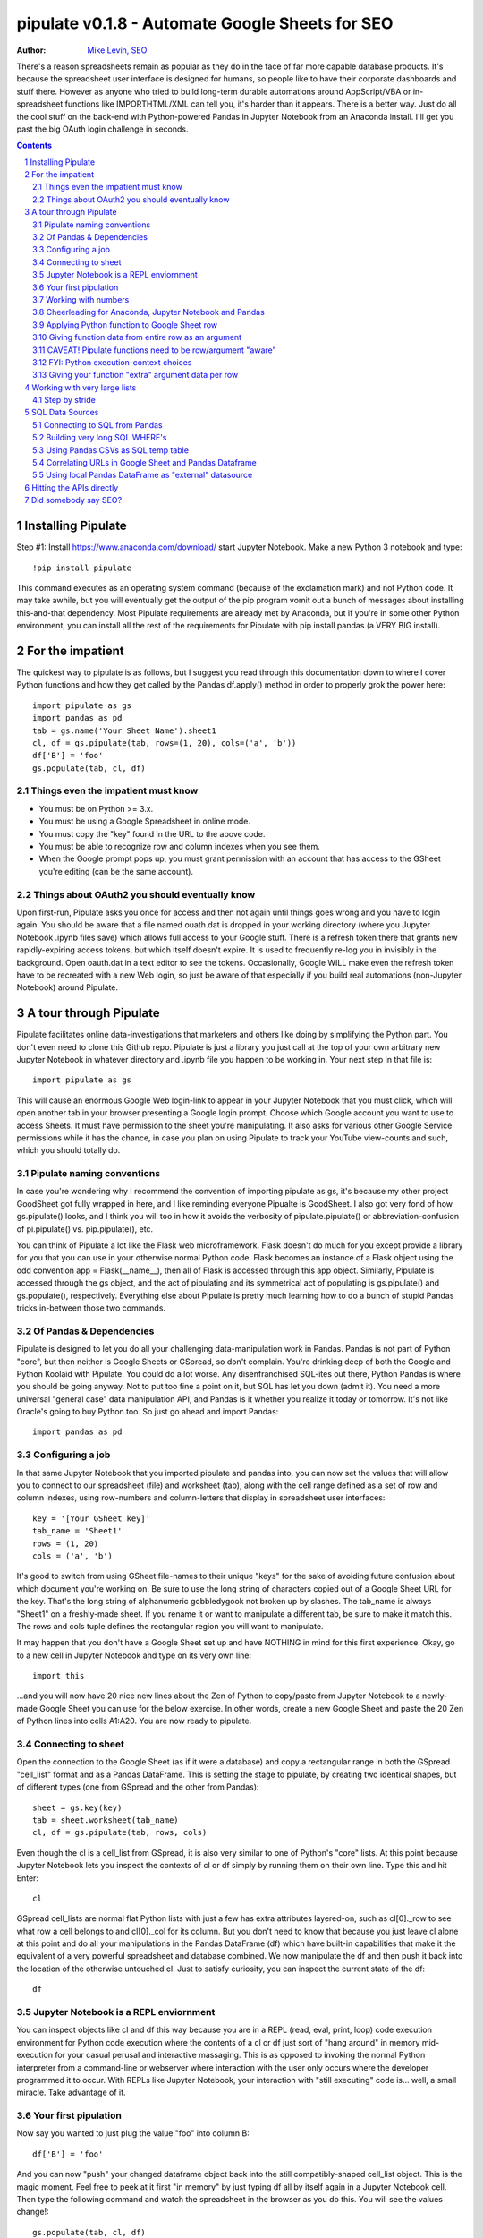 ===============
pipulate v0.1.8 - Automate Google Sheets for SEO
===============

:Author: `Mike Levin, SEO <http://mikelev.in>`_

There's a reason spreadsheets remain as popular as they do in the face of far
more capable database products. It's because the spreadsheet user interface is
designed for humans, so people like to have their corporate dashboards and
stuff there. However as anyone who tried to build long-term durable automations
around AppScript/VBA or in-spreadsheet functions like IMPORTHTML/XML can tell
you, it's harder than it appears. There is a better way. Just do all the cool
stuff on the back-end with Python-powered Pandas in Jupyter Notebook from an
Anaconda install. I'll get you past the big OAuth login challenge in seconds.


.. contents::
    :backlinks: none

.. sectnum::


######################################## 
Installing Pipulate
########################################

Step #1: Install https://www.anaconda.com/download/ start Jupyter Notebook.
Make a new Python 3 notebook and type::

    !pip install pipulate

This command executes as an operating system command (because of the
exclamation mark) and not Python code. It may take awhile, but you will
eventually get the output of the pip program vomit out a bunch of messages
about installing this-and-that dependency. Most Pipulate requirements are
already met by Anaconda, but if you're in some other Python environment, you
can install all the rest of the requirements for Pipulate with pip install
pandas (a VERY BIG install).

######################################## 
For the impatient
########################################

The quickest way to pipulate is as follows, but I suggest you read through this
documentation down to where I cover Python functions and how they get called by
the Pandas df.apply() method in order to properly grok the power here::

    import pipulate as gs
    import pandas as pd
    tab = gs.name('Your Sheet Name').sheet1
    cl, df = gs.pipulate(tab, rows=(1, 20), cols=('a', 'b'))
    df['B'] = 'foo'
    gs.populate(tab, cl, df)

****************************************
Things even the impatient must know
****************************************

- You must be on Python >= 3.x.
- You must be using a Google Spreadsheet in online mode.
- You must copy the "key" found in the URL to the above code.
- You must be able to recognize row and column indexes when you see them.
- When the Google prompt pops up, you must grant permission with an account
  that has access to the GSheet you're editing (can be the same account).

****************************************
Things about OAuth2 you should eventually know
****************************************

Upon first-run, Pipulate asks you once for access and then not again until
things goes wrong and you have to login again. You should be aware that a file
named ouath.dat is dropped in your working directory (where you Jupyter
Notebook .ipynb files save) which allows full access to your Google stuff.
There is a refresh token there that grants new rapidly-expiring access tokens,
but which itself doesn't expire. It is used to frequently re-log you in
invisibly in the background. Open oauth.dat in a text editor to see the tokens.
Occasionally, Google WILL make even the refresh token have to be recreated with
a new Web login, so just be aware of that especially if you build real
automations (non-Jupyter Notebook) around Pipulate.

######################################## 
A tour through Pipulate
########################################

Pipulate facilitates online data-investigations that marketers and others like
doing by simplifying the Python part. You don't even need to clone this Github
repo. Pipulate is just a library you just call at the top of your own arbitrary
new Jupyter Notebook in whatever directory and .ipynb file you happen to be
working in. Your next step in that file is::

    import pipulate as gs

This will cause an enormous Google Web login-link to appear in your Jupyter
Notebook that you must click, which will open another tab in your browser
presenting a Google login prompt. Choose which Google account you want to use
to access Sheets. It must have permission to the sheet you're manipulating. It
also asks for various other Google Service permissions while it has the chance,
in case you plan on using Pipulate to track your YouTube view-counts and such,
which you should totally do.

****************************************
Pipulate naming conventions
****************************************

In case you're wondering why I recommend the convention of importing pipulate
as gs, it's because my other project GoodSheet got fully wrapped in here, and I
like reminding everyone Pipualte is GoodSheet. I also got very fond of how
gs.pipulate() looks, and I think you will too in how it avoids the verbosity of
pipulate.pipulate() or abbreviation-confusion of pi.pipulate() vs.
pip.pipulate(), etc. 

You can think of Pipulate a lot like the Flask web microframework. Flask
doesn't do much for you except provide a library for you that you can use in
your otherwise normal Python code. Flask becomes an instance of a Flask object
using the odd convention app = Flask(__name__), then all of Flask is accessed
through this app object. Similarly, Pipulate is accessed through the gs object,
and the act of pipulating and its symmetrical act of populating is
gs.pipulate() and gs.populate(), respectively. Everything else about Pipulate
is pretty much learning how to do a bunch of stupid Pandas tricks in-between
those two commands.

****************************************
Of Pandas & Dependencies
****************************************

Pipulate is designed to let you do all your challenging data-manipulation work
in Pandas. Pandas is not part of Python "core", but then neither is Google
Sheets or GSpread, so don't complain. You're drinking deep of both the Google
and Python Koolaid with Pipulate. You could do a lot worse. Any disenfranchised
SQL-ites out there, Python Pandas is where you should be going anyway. Not to
put too fine a point on it, but SQL has let you down (admit it). You need a
more universal "general case" data manipulation API, and Pandas is it whether
you realize it today or tomorrow. It's not like Oracle's going to buy Python
too. So just go ahead and import Pandas::

    import pandas as pd

****************************************
Configuring a job
****************************************

In that same Jupyter Notebook that you imported pipulate and pandas into, you
can now set the values that will allow you to connect to our spreadsheet (file)
and worksheet (tab), along with the cell range defined as a set of row and
column indexes, using row-numbers and column-letters that display in
spreadsheet user interfaces::

    key = '[Your GSheet key]'
    tab_name = 'Sheet1'
    rows = (1, 20)
    cols = ('a', 'b')

It's good to switch from using GSheet file-names to their unique "keys" for the
sake of avoiding future confusion about which document you're working on. Be
sure to use the long string of characters copied out of a Google Sheet URL for
the key. That's the long string of alphanumeric gobbledygook not broken up by
slashes. The tab_name is always "Sheet1" on a freshly-made sheet. If you rename
it or want to manipulate a different tab, be sure to make it match this.  The
rows and cols tuple defines the rectangular region you will want to manipulate.

It may happen that you don't have a Google Sheet set up and have NOTHING in
mind for this first experience. Okay, go to a new cell in Jupyter Notebook and
type on its very own line::

    import this

...and you will now have 20 nice new lines about the Zen of Python to
copy/paste from Jupyter Notebook to a newly-made Google Sheet you can use for
the below exercise. In other words, create a new Google Sheet and paste the 20
Zen of Python lines into cells A1:A20. You are now ready to pipulate.

****************************************
Connecting to sheet
****************************************

Open the connection to the Google Sheet (as if it were a database) and copy a
rectangular range in both the GSpread "cell_list" format and as a Pandas
DataFrame. This is setting the stage to pipulate, by creating two identical
shapes, but of different types (one from GSpread and the other from Pandas)::

    sheet = gs.key(key)
    tab = sheet.worksheet(tab_name)
    cl, df = gs.pipulate(tab, rows, cols)

Even though the cl is a cell_list from GSpread, it is also very similar to one
of Python's "core" lists. At this point because Jupyter Notebook lets you
inspect the contexts of cl or df simply by running them on their own line. Type
this and hit Enter::

    cl

GSpread cell_lists are normal flat Python lists with just a few has extra
attributes layered-on, such as cl[0]._row to see what row a cell belongs to and
cl[0]._col for its column. But you don't need to know that because you just
leave cl alone at this point and do all your manipulations in the Pandas
DataFrame (df) which have built-in capabilities that make it the equivalent of
a very powerful spreadsheet and database combined. We now manipulate the df and
then push it back into the location of the otherwise untouched cl. Just to
satisfy curiosity, you can inspect the current state of the df::

    df

****************************************
Jupyter Notebook is a REPL enviornment
****************************************

You can inspect objects like cl and df this way because you are in a REPL
(read, eval, print, loop) code execution environment for Python code execution
where the contents of a cl or df just sort of "hang around" in memory
mid-execution for your casual perusal and interactive massaging. This is as
opposed to invoking the normal Python interpreter from a command-line or
webserver where interaction with the user only occurs where the developer
programmed it to occur. With REPLs like Jupyter Notebook, your interaction with
"still executing" code is... well, a small miracle. Take advantage of it.

****************************************
Your first pipulation
****************************************

Now say you wanted to just plug the value "foo" into column B::

    df['B'] = 'foo'

And you can now "push" your changed dataframe object back into the still
compatibly-shaped cell_list object. This is the magic moment. Feel free to peek
at it first "in memory" by just typing df all by itself again in a Jupyter
Notebook cell. Then type the following command and watch the spreadsheet in the
browser as you do this. You will see the values change!::

    gs.populate(tab, cl, df)

Congratulations. You've just pipulated.

Plugging data dynamically into Google Sheets is nothing new. Pipulate just
clarifies and simplifies the process. To do something slightly more
interesting, you can simply copy the contents of column A to B::

    df['B'] = df['A']
    gs.populate(tab, cl, df)

****************************************
Working with numbers
****************************************

Say there were numbers in column A and you wanted column be to be that number
times 2. Notice I have to convert column A to integers even if they look like
numbers in the spreadsheet, because GSpread converts all numbers to strings::

    df['B'] = df['A'].astype(int) * 2

This example will throw an error if you try it on the Zen of Python data, you
would get ValueError: invalid literal for int() with base 10: 'The Zen of
Python, by Tim Peters'. But you can put numbers in column A and execute this to
see a simple *2 operation and acquaint yourself with how automate-able things
start to become when you replace tedious manual Excel processes with
automation. Yes, there are the proprietary vendor embedded-languages like
Microsoft's VBA (Visual Basic for Applications) or Google's App Script
(GSheet's VBA-equivalent) designed to do similar things... but... if I need to
explain it, you're in the wrong place.

If you wanted to append foo to column A and put the result in column B (like
above, but appending strings to an already already string-type column).::

    df['B'] = df['A'] + 'foo'

****************************************
Cheerleading for Anaconda, Jupyter Notebook and Pandas
****************************************

The above example with .astype() also shows that even if you know Python,
there's some new learning to do here for things like casting datatypes, which
is actually different from pure Python. Pandas sits on NumPy which is a popular
C-optimized Python library that provides N-dimensional arrays for the same kind
of work that IBM dinosaurs still do in Fortran for science and stuff. Pandas is
a FRAMEWORK on top of NumPy for such work, but which turns out to be perfectly
designed for what I used to use Pipulate for when it was a Flash-based Web app.

****************************************
Applying Python function to Google Sheet row
****************************************

Now say you wanted to apply a function to every line of the DataFrame to do
something like retrieve a title tag from a web address, and you had a function
that looked like::

    def status_code(url):
        import requests
        rv = 'failed'
        try:
            rv = requests.get(url).status_code
        except:
            pass
        return rv

Now you can get the status code of every URL in column A with::

    df['B'] = df['A'].apply(status_code)

This is where the "framework" known as Pandas steps in with its own
conventions. Pandas knows to take the function named in the apply method and
for every row of the dataframe, plug the value found in column A into the
function called status_code and plug the resulting value into column B. Look
carefully at what's going on here, because it's about to get a lot more
complicated.

****************************************
Giving function data from entire row as an argument
****************************************

While the above example is powerful, it's not nearly as powerful as feeding TWO
arguments to the function using values from out of each row of the dataframe.
To do that, we simply call the .apply() method of the ENTIRE DATAFRAME and not
just a row::

    df['B'] = df.apply(funcname, axis=1)

There's a few things to note here. First, we HAVE TO include the axis=1
argument or else each COLUMN will be fed to the function by default as it
iterates through the dataframe. When you use the df.apply() method, you can
step through the entire dataframe row-by-row or column-by-column, and we simply
have to include axis=1 to PRESERVE the row-by-row behavior of calling the apply
method directly from a row (when it's implicit). Now, we can select a 3-column
range::

    key = '[Your GSheet key]'
    tab_name = 'Sheet1'
    rows = (1, 4)
    cols = ('a', 'c') # <--Switched "b" to "c"
    sheet = gs.key(key)
    tab = sheet.worksheet(tab_name)
    cl, df = gs.pipulate(tab, rows, cols)

Now we plan on putting a URL in column A and some text that we're going to look
for on the page in column B. Instead of just returning a response code, we will
return how many times the text was found in the retrieved HTML of the page. So,
we will desire to apply this command::

    df['C'] = df.apply(count_times, axis=1)

****************************************
CAVEAT! Pipulate functions need to be row/argument "aware"
****************************************

However now the count_times function has more responsibility than the
status_code function. Specifically, it needs to know to get the URL from column
A and the keyword from column B, so we rewrite status_code as follows::

    def count_times(row):
        import requests
        url = row[0]
        keyword = row[1]
        rv = None
        try:
            ro = requests.get(url)
        except:
            pass
        rv = '--'
        if ro and ro.status_code == 200:
            rv = ro.text.count(keyword)
        return rv

With the above example, you put the URL you want to examine in column A and the
text whose occurrences you want to count on the page in column B. The results
appear in column C. This is where it starts getting more complex, and there are
ALWAYS costs to complexity. Mapping has to go somewhere, and I currently choose
to put it INSIDE Pipulate functions, which is not necessarily the best
long-term decision, but complex as it may be, you're going to be able to follow
everything that's going on right there in front of you without maintaining
some awful set of per-project externalized mapping tables... ugh! You'll suffer
through that sort of thing soon enough. For here, for now; MAGIC NUMBERS!

****************************************
FYI: Python execution-context choices
****************************************

Remember that the Python code is running under your control so you are not
limited as you would be using Google's own built-in Apps Script (Google's
answer to VBA) for the same purposes. Your Python code is running on your local
machine (via Jupyter Notebook) and can easily be moved to the cloud or on cheap
hardware like Raspberry Pi's. Truth be told, Jupyter Notebook is optional.

All your data manipulation or "creative work" is taking place in Pandas
DataGrids which you are "painting" onto in memory. Aside from copying the
initial range out of a spreadsheet and then pasting the identically-shaped but
altered rectangular spreadsheet range back in, this entire system is just
becoming adept at Pandas using GSheets instead of CSVs.

****************************************
Giving your function "extra" argument data per row
****************************************

When stepping row-by-row through a Python Pandas DataFrame, it is often
desirable to insert "meta" attributes that can be used in the function WITHOUT
putting those numbers wastefully on every row of the spreadsheet you're
manipulating. Say the data we wanted to add is a date and it was the same date
for every row.  It would be a waste to copy the exact same date down an entire
column. Instead, the Pandas API provides for passing in both fixed-position
arguments and labeled arguments by sort of "side-loading" them in as follows::

    df['C'] = df.apply(funcname, axis=1, args=('X', 'Y'), foo='bar', spam='eggs')

Exactly like we had to tell the function WHICH values from the row we are
interested in INSIDE the named function, we ALSO have to show which position
out of the tuple-like fixed-position arguments to use and which labeled data to
use::

    def funcname(row):
        url = row[0]
        keyword = row[1]
        arg_one = args[0]
        arg_two = args[1]
        label_one = kwargs['foo']
        label_two = kwargs['spam']
        rv = 'default'
        #do stuff here
        return rv

In this way our functions can either per-row input parameters found in the
selected range OR it can use values injected directly into the API-calls to
pandas. Say you had a URL, keyword and you wanted to look up some metric like
number of clicks on that URL for that keyword for a given day::

    df['C'] = df.apply(search_console, axis=1, adate='2018-01-01')

All we have to do is make the function that this Pandas command is invoking to
be AWARE of where to grab the date from::

    def search_console(row):
        url = row[0]
        keyword = row[1]
        adate = kwargs['date']
        # Now we do something to get clicks
        clicks = gsc_clicks(url, keyword, adate)
        return clicks

And there you have it. That's pretty much the basic use of Pipulate for
completely open-ended semi-automated Python Kung Fu in Google Sheets. Let the
crazy ad hoc SEO investigations of your dreams begin. Just add functions ;-)

########################################
Working with very large lists
########################################

Google Sheet is not always the best place to process very large lists, but the
alternative is often worse, so the trick is to just decide by what size chunks
you should process at a time. This concept is sometimes called step-by-stride.
To use step-by-stride with Pipulate we take a basic example and simply add a
"stride" variable and edit out the last 2 lines that set and push the values::

    import pandas as pd
    import pipulate as gs
    stride = 100
    key = '[Your GSheet key]'
    tab_name = 'Sheet1'
    rows = (1, 10000)
    cols = ('a', 'b')
    sheet = gs.key(key)
    tab = sheet.worksheet(tab_name)
    cl, df = gs.pipulate(tab, rows, cols)
    #df['B'] = 'foo'
    #gs.populate(tab, cl, df)

****************************************
Step by stride
****************************************

In the above example, we only added a "stride" variable and edited out the last
2 lines that updates the sheet. Say the sheet were 10,000 rows long. Updating A
LOT of data with one of these AJAX-y data-calls is never a good idea. The
bigger the attempted update of a GSheet in one-pass, the more mysterious things
are going on while you wait, and the likelihood of an entire update failing
because of a single row failing goes up. The solution is to travel 10,000 rows
by 100-row strides (or smaller) and we wanted it to take 1000 steps. We replace
the last 2 lines with the following step-by-stride code::

    steps = rows[1] - rows[0] + 1
    for i in range(steps):
        row = i % stride
        if not row:
            r1 = rows[0] + i
            r2 = r1 + stride - 1
            rtup = (r1, r2)
            print('Cells %s to %s:' % rtup)
            cl, df = gs.pipulate(tab, rtup, cols)
            df['B'] = 'foo'
            gs.populate(tab, cl, df)

And that's pretty much it. All together, the code to process 10,000 rows by
100-row long strides directly in Google Sheets for accomplishing almost
anything you can write in a function to replace 'foo' with one of the fancier
pandas API calls described above::

    import pandas as pd
    import pipulate as gs
    stride = 100
    key = '[Your GSheet key]'
    tab_name = 'Sheet1'
    rows = (1, 10000)
    cols = ('a', 'b')
    sheet = gs.key(key)
    tab = sheet.worksheet(tab_name)
    cl, df = gs.pipulate(tab, rows, cols)
    steps = rows[1] - rows[0] + 1
    for i in range(steps):
        row = i % stride
        if not row:
            r1 = rows[0] + i
            r2 = r1 + stride - 1
            rtup = (r1, r2)
            print('Cells %s to %s:' % rtup)
            cl, df = gs.pipulate(tab, rtup, cols)
            df['B'] = 'foo'
            gs.populate(tab, cl, df)

########################################
SQL Data Sources
########################################

It's easiest to pipulate when you only have to apply one quick function to
every line of a list because it takes advantage of the Pandas framework
conventions; how the .apply() method works in particular. HOWEVER, if your
per-row query is a slow and expensive SQL query INSIDE a pipulate function like
this (the WRONG way)::

    def hits(row, **kwargs):
        import psycopg2
        import apis
        url = row[1]
        start = kwargs['start']
        end = kwargs['end']
        a = apis.constr
        atup = tuple(a[x] for x in a.keys())
        user, password, host, port, dbname = atup
        constr = "user='%s' password='%s' host='%s' port='%s' dbname='%s'" % atup
        conn = psycopg2.connect(constr)
        sql = """SELECT
            url,
            sum(hits) as hits
        FROM
            table_name
        WHERE
            url = '%s'
            AND date >= '%s'
            AND date <= '%s'
        GROUP BY
            url
        """ % (url, start, end)
        df = pd.read_sql(sql, con=conn)
        return df['hits'].iloc[0]

****************************************
Connecting to SQL from Pandas
****************************************

We now want to move the SQL query OUTSIDE the function intended to be called
from .apply(). Instead, you get all the records in one go and plop them onto
your drive as a CSV file and hit THAT later in the function from .apply().
Getting psycopg2 installed is usually easiest through Anaconda's conda repo
system (not covered here). First we connect to SQL::

    a = apis.constr
    atup = tuple(a[x] for x in a.keys())
    user, password, host, port, dbname = atup
    constr = "user='%s' password='%s' host='%s' port='%s' dbname='%s'" % atup
    conn = psycopg2.connect(constr)

****************************************
Building very long SQL WHERE's
****************************************

Next, we're going to need to build a string fragment for use in the SQL query
that calls out every single URL that we want to get data back on. One of the
worst parts about SQL is "in list" manipulations. The only way to be sure is a
pattern like this::

    WHERE
        url = 'example1'
        OR url = 'example2'
        OR url = 'example3'
        OR url = 'example4'

...and so on for as many URLs as you have to check. They're probably in your
Google sheet already, so let's grab them into a list in a way that creates
almost the exact above pattern (yay, Python!)::

    urls = df['A'].tolist()
    urls = "url = '%s'" % "' OR url = '".join(urls)

The 2 lines above convert a Pandas DataFrame into a standard Python list and
then into a fragment of a SQL statement. When people talk about being
expressive AND brief in Python, this is what they mean. Being able to read and
write statements like those above is a pure joy. You can look at the urls value
in Jupyter Notebook to confirm it's good (if a bit wordy) valid SQL that will
slip right into a query. Now, we unify the SQL fragment above with the rest of
the SQL statement using the endlessly beautiful possibilities of the Python
API::

    def sql_stmt(urls, start, end):
        return """SELECT
            url,
            sum(hits) as hits
        FROM
            table_name
        WHERE
            %s
            AND date >= '%s'
            AND date <= '%s'
        GROUP BY
            url
        """ % (sql_urls, start, end)

****************************************
Using Pandas CSVs as SQL temp table
****************************************

You can now use the above function that really only returns the not-executed
multi-line text string which is used to populate a Pandas DataFrame and cache
the results locally just in case you come back during a separate Jupyter
Notebook session, you won't have to re-execute the query (unless you want the
freshet data)::

    df_sql = pd.read_sql(sql_stmt(urls, start='2018-01-01', end='2018-01-31'), con=conn)
    df_sql.to_csv('df_sql.csv') #In case you need it later
    df_sql = pd.read_csv('df_sql.csv', index_col=0) #Optional / already in memory

****************************************
Correlating URLs in Google Sheet and Pandas Dataframe
****************************************

We will now use this data source which now contains the "result" list of URLs
with the accompanying the number of hits each got in that time-window to create
your own Pipulate data source (or service). The GROUP BY in the query and
sum(hits) is aggregating all the hit counters into one entry per URL. The
correlation here is similar to an Excel VLookup. We make a pipualte function
for the DataFrame.apply() method to use THIS local data::

    def hits(row, **kwargs):
        url = row[1]
        df_obj = kwargs['df_obj']
        retval = 'Not found'
        try:
            retval = df_obj.loc[df_obj['url'] == url]
            retval = retval['hits'].iloc[0]
        except:
            pass
        return retval

****************************************
Using local Pandas DataFrame as "external" datasource
****************************************

Now instead of hitting the remote, slow, expensive SQL database every time, we
execute the SQL once at the beginning and can use the local data to pipulate::

    key = '[Your GSheet key]'
    tab_name = 'Sheet1'
    rows = (1, 1000)
    cols = ('a', 'b')
    sheet = gs.key(key)
    tab = sheet.worksheet(tab_name)

    cl, df = gs.pipulate(tab, rows, cols)
    df['B'] = df.apply(hits, axis=1, df_obj=df_sql)
    gs.populate(tab, cl, df)

Or if it's over a huge list or is error-prone and will need rows entirely
skipped because of bad data or whatever, we can step by stride by replacing the
above 3 lines with::

    stride = 10
    steps = rows[1] - rows[0] + 1
    for i in range(steps):
        row = i % stride
        if not row:
            r1 = rows[0] + i
            r2 = r1 + stride - 1
            rtup = (r1, r2)
            print('Cells %s to %s:' % rtup)
            cl, df = gs.pipulate(tab, rtup, cols)
            try:
                df['B'] = df.apply(hits, axis=1, df_obj=df_sql)
                gs.populate(tab, cl, df)
            except:
                pass

########################################
Hitting the APIs directly
########################################

Pipulate processes lists, and when things go wrong you sometimes want to leave
both Pipulate and Pandas and focus directly on the Python function. When it
comes time to hit an API directly, you put the Python code directly into
Jupyter Notebook so that you can play around with it.

########################################
Did somebody say SEO?
########################################

Coming soon:

- Connecting to your Google Analytics
- Connecting to your Google Search Console
- Capturing search engine result pages (SERPs)

